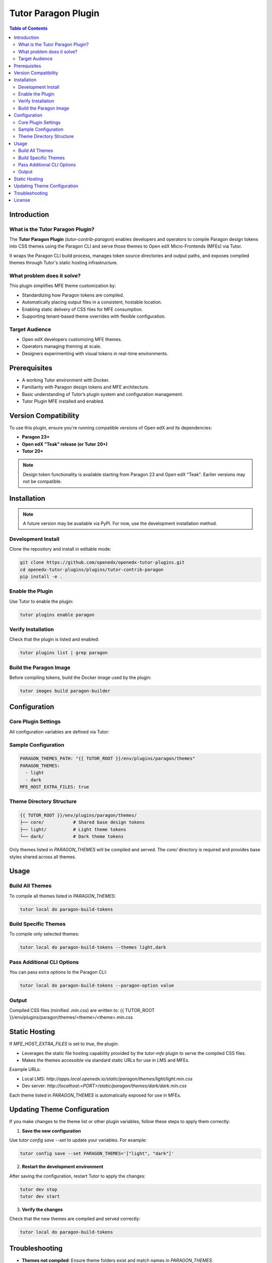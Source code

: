 .. _tutor_contrib_paragon:

#####################
Tutor Paragon Plugin
#####################

.. contents:: Table of Contents
   :local:

Introduction
============

What is the Tutor Paragon Plugin?
---------------------------------

The **Tutor Paragon Plugin** (`tutor-contrib-paragon`) enables developers and operators to compile Paragon design tokens into CSS themes using the Paragon CLI and serve those themes to Open edX Micro-Frontends (MFEs) via Tutor.

It wraps the Paragon CLI build process, manages token source directories and output paths, and exposes compiled themes through Tutor's static hosting infrastructure.

What problem does it solve?
---------------------------

This plugin simplifies MFE theme customization by:

* Standardizing how Paragon tokens are compiled.
* Automatically placing output files in a consistent, hostable location.
* Enabling static delivery of CSS files for MFE consumption.
* Supporting tenant-based theme overrides with flexible configuration.

Target Audience
---------------

* Open edX developers customizing MFE themes.
* Operators managing theming at scale.
* Designers experimenting with visual tokens in real-time environments.

Prerequisites
=============

* A working Tutor environment with Docker.
* Familiarity with Paragon design tokens and MFE architecture.
* Basic understanding of Tutor’s plugin system and configuration management.
* Tutor Plugin MFE installed and enabled.


Version Compatibility
=====================

To use this plugin, ensure you're running compatible versions of Open edX and its dependencies:

* **Paragon 23+**
* **Open edX "Teak" release (or Tutor 20+)**
* **Tutor 20+**

.. note::
   Design token functionality is available starting from Paragon 23 and Open edX "Teak". Earlier versions may not be compatible.

Installation
============

.. note::
   A future version may be available via PyPI. For now, use the development installation method.

Development Install
-------------------

Clone the repository and install in editable mode:

.. code-block:: bash

    git clone https://github.com/openedx/openedx-tutor-plugins.git
    cd openedx-tutor-plugins/plugins/tutor-contrib-paragon
    pip install -e .

Enable the Plugin
-----------------

Use Tutor to enable the plugin:

.. code-block:: bash

    tutor plugins enable paragon

Verify Installation
-------------------

Check that the plugin is listed and enabled:

.. code-block:: bash

    tutor plugins list | grep paragon

Build the Paragon Image
-----------------------

Before compiling tokens, build the Docker image used by the plugin:

.. code-block:: bash

    tutor images build paragon-builder

Configuration
=============

Core Plugin Settings
--------------------

All configuration variables are defined via Tutor:

+----------------------------+--------------------------------------------------------------+-------------------------------+
| Variable                   | Description                                                  | Default Value                 |
+============================+==============================================================+===============================+
| `PARAGON_THEMES_PATH`     | Base path for theme sources and compiled output              | `env/plugins/paragon/themes` |
+----------------------------+--------------------------------------------------------------+-------------------------------+
| `PARAGON_THEMES`          | List of theme folders to compile and serve                   | `['light', 'dark']`           |
+----------------------------+--------------------------------------------------------------+-------------------------------+
| `MFE_HOST_EXTRA_FILES`    | Whether to serve compiled themes via Tutor’s MFE web server      | `true`                        |
+----------------------------+--------------------------------------------------------------+-------------------------------+

Sample Configuration
--------------------

.. code-block:: yaml

    PARAGON_THEMES_PATH: "{{ TUTOR_ROOT }}/env/plugins/paragon/themes"
    PARAGON_THEMES:
      - light
      - dark
    MFE_HOST_EXTRA_FILES: true

Theme Directory Structure
-------------------------

.. code-block:: text

    {{ TUTOR_ROOT }}/env/plugins/paragon/themes/
    ├── core/           # Shared base design tokens
    ├── light/          # Light theme tokens
    └── dark/           # Dark theme tokens

Only themes listed in `PARAGON_THEMES` will be compiled and served. The `core/` directory is required and provides base styles shared across all themes.

Usage
=====

Build All Themes
----------------

To compile all themes listed in `PARAGON_THEMES`:

.. code-block:: bash

    tutor local do paragon-build-tokens

Build Specific Themes
---------------------

To compile only selected themes:

.. code-block:: bash

    tutor local do paragon-build-tokens --themes light,dark

Pass Additional CLI Options
---------------------------

You can pass extra options to the Paragon CLI:

.. code-block:: bash

    tutor local do paragon-build-tokens --paragon-option value

Output
------

Compiled CSS files (minified `.min.css`) are written to:
{{ TUTOR_ROOT }}/env/plugins/paragon/themes/<theme>/<theme>.min.css

Static Hosting
==============

If `MFE_HOST_EXTRA_FILES` is set to `true`, the plugin:

* Leverages the static file hosting capability provided by the `tutor-mfe` plugin to serve the compiled CSS files.
* Makes the themes accessible via standard static URLs for use in LMS and MFEs.

Example URLs:

* Local LMS: `http://apps.local.openedx.io/static/paragon/themes/light/light.min.css`
* Dev server: `http://localhost:<PORT>/static/paragon/themes/dark/dark.min.css`

Each theme listed in `PARAGON_THEMES` is automatically exposed for use in MFEs.

Updating Theme Configuration
============================

If you make changes to the theme list or other plugin variables, follow these steps to apply them correctly:

1. **Save the new configuration**

Use `tutor config save --set` to update your variables. For example:

.. code-block:: bash

    tutor config save --set PARAGON_THEMES='["light", "dark"]'

2. **Restart the development environment**

After saving the configuration, restart Tutor to apply the changes:

.. code-block:: bash

    tutor dev stop
    tutor dev start

3. **Verify the changes**

Check that the new themes are compiled and served correctly:

.. code-block:: bash

    tutor local do paragon-build-tokens

Troubleshooting
===============

* **Themes not compiled**: Ensure theme folders exist and match names in `PARAGON_THEMES`.
* **Permission errors**: Verify Docker and Tutor have write access to the themes directory.
* **Missing core tokens**: Ensure the `core/` folder exists and contains valid token files.
* **Error: "Expected at least 4 args"**: Always run builds via `tutor local do`, not inside containers.
* **Other issues**: Re-run with `--verbose` for detailed logs.

License
=======

This software is licensed under the terms of the **AGPLv3**.
